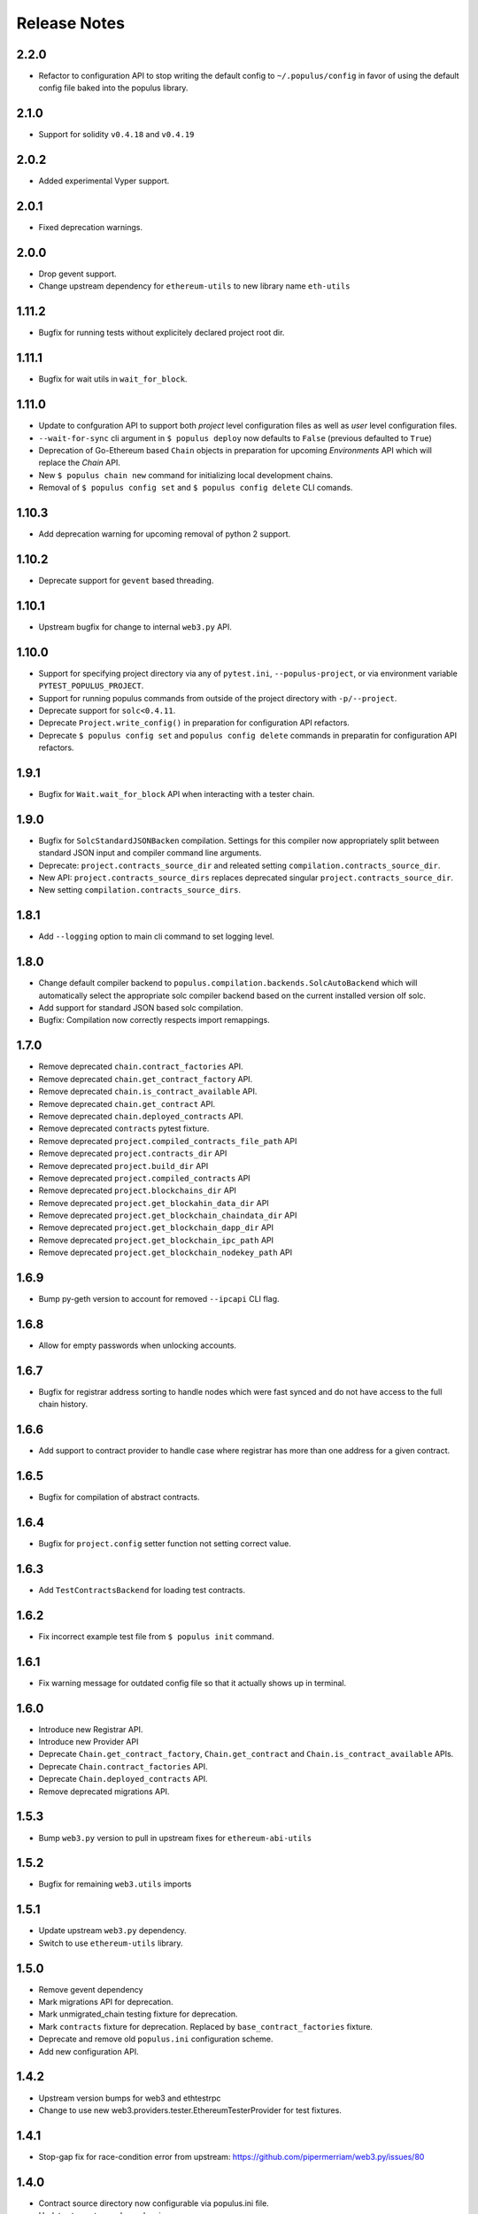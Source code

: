 Release Notes
=============

.. _v2.2.0-release-notes:

2.2.0
-----

- Refactor to configuration API to stop writing the default config to
  ``~/.populus/config`` in favor of using the default config file baked into
  the populus library.


.. _v2.1.0-release-notes:

2.1.0
-----

- Support for solidity ``v0.4.18`` and ``v0.4.19``


.. _v2.0.2-release-notes:

2.0.2
-----

- Added experimental Vyper support.


.. _v2.0.1-release-notes:

2.0.1
-----

- Fixed deprecation warnings.


.. _v2.0.0-release-notes:

2.0.0
-----

- Drop gevent support.
- Change upstream dependency for ``ethereum-utils`` to new library name ``eth-utils``


.. _v1.11.2-release-notes:


1.11.2
------

- Bugfix for running tests without explicitely declared project root dir.



.. _v1.11.1-release-notes:

1.11.1
------

- Bugfix for wait utils in ``wait_for_block``.


.. _v1.11.0-release-notes:

1.11.0
------

- Update to confguration API to support both *project* level configuration files as well as *user* level configuration files.
- ``--wait-for-sync`` cli argument in ``$ populus deploy`` now defaults to ``False`` (previous defaulted to ``True``)
- Deprecation of Go-Ethereum based ``Chain`` objects in preparation for upcoming *Environments* API which will replace the *Chain* API.
- New ``$ populus chain new`` command for initializing local development chains.
- Removal of ``$ populus config set`` and ``$ populus config delete`` CLI comands.


.. _v1.10.3-release-notes:

1.10.3
------

- Add deprecation warning for upcoming removal of python 2 support.


.. _v1.10.2-release-notes:

1.10.2
------

- Deprecate support for ``gevent`` based threading.

.. _v1.10.1-release-notes:

1.10.1
------

- Upstream bugfix for change to internal ``web3.py`` API.


.. _v1.10.0-release-notes:

1.10.0
------

- Support for specifying project directory via any of ``pytest.ini``, ``--populus-project``, or via environment variable ``PYTEST_POPULUS_PROJECT``.
- Support for running populus commands from outside of the project directory with ``-p/--project``.
- Deprecate support for ``solc<0.4.11``.
- Deprecate ``Project.write_config()`` in preparation for configuration API refactors.
- Deprecate ``$ populus config set`` and ``populus config delete`` commands in preparatin for configuration API refactors.




.. _v1.9.1-release-notes:

1.9.1
-----

- Bugfix for ``Wait.wait_for_block`` API when interacting with a tester chain.


.. _v1.9.0-release-notes:

1.9.0
-----

- Bugfix for ``SolcStandardJSONBacken`` compilation.  Settings for this
  compiler now appropriately split between standard JSON input and compiler
  command line arguments.
- Deprecate: ``project.contracts_source_dir`` and releated setting
  ``compilation.contracts_source_dir``.
- New API: ``project.contracts_source_dirs`` replaces deprecated singular
  ``project.contracts_source_dir``.
- New setting ``compilation.contracts_source_dirs``.


.. _v1.8.1-release-notes:

1.8.1
-----

- Add ``--logging`` option to main cli command to set logging level.


.. _v1.8.0-release-notes:

1.8.0
-----

- Change default compiler backend to
  ``populus.compilation.backends.SolcAutoBackend`` which will automatically
  select the appropriate solc compiler backend based on the current installed
  version olf solc.
- Add support for standard JSON based solc compilation.
- Bugfix: Compilation now correctly respects import remappings.


.. _v1.7.0-release-notes:

1.7.0
-----

- Remove deprecated ``chain.contract_factories`` API.
- Remove deprecated ``chain.get_contract_factory`` API.
- Remove deprecated ``chain.is_contract_available`` API.
- Remove deprecated ``chain.get_contract`` API.
- Remove deprecated ``chain.deployed_contracts`` API.
- Remove deprecated ``contracts`` pytest fixture.
- Remove deprecated ``project.compiled_contracts_file_path`` API
- Remove deprecated ``project.contracts_dir`` API
- Remove deprecated ``project.build_dir`` API
- Remove deprecated ``project.compiled_contracts`` API
- Remove deprecated ``project.blockchains_dir`` API
- Remove deprecated ``project.get_blockahin_data_dir`` API
- Remove deprecated ``project.get_blockchain_chaindata_dir`` API
- Remove deprecated ``project.get_blockchain_dapp_dir`` API
- Remove deprecated ``project.get_blockchain_ipc_path`` API
- Remove deprecated ``project.get_blockchain_nodekey_path`` API

.. _v1.6.9-release-notes:

1.6.9
-----

- Bump py-geth version to account for removed ``--ipcapi`` CLI flag.


.. _v1.6.8-release-notes:

1.6.8
-----

- Allow for empty passwords when unlocking accounts.


.. _v1.6.7-release-notes:

1.6.7
-----

- Bugfix for registrar address sorting to handle nodes which were fast synced
  and do not have access to the full chain history.


.. _v1.6.6-release-notes:

1.6.6
-----

- Add support to contract provider to handle case where registrar has more than
  one address for a given contract.


.. _v1.6.5-release-notes:

1.6.5
-----

- Bugfix for compilation of abstract contracts.


.. _v1.6.4-release-notes:

1.6.4
-----

- Bugfix for ``project.config`` setter function not setting correct value.


.. _v1.6.3-release-notes:

1.6.3
-----

- Add ``TestContractsBackend`` for loading test contracts.


.. _v1.6.2-release-notes:

1.6.2
-----

- Fix incorrect example test file from ``$ populus init`` command.


.. _v1.6.1-release-notes:

1.6.1
-----

- Fix warning message for outdated config file so that it actually shows up in terminal.

.. _v1.6.0-release-notes:

1.6.0
-----

- Introduce new Registrar API.
- Introduce new Provider API
- Deprecate ``Chain.get_contract_factory``, ``Chain.get_contract`` and ``Chain.is_contract_available`` APIs.
- Deprecate ``Chain.contract_factories`` API.
- Deprecate ``Chain.deployed_contracts`` API.
- Remove deprecated migrations API.


1.5.3
-----

- Bump ``web3.py`` version to pull in upstream fixes for ``ethereum-abi-utils``


1.5.2
-----

- Bugfix for remaining ``web3.utils`` imports


1.5.1
-----

- Update upstream ``web3.py`` dependency.
- Switch to use ``ethereum-utils`` library.

1.5.0
-----

- Remove gevent dependency
- Mark migrations API for deprecation.
- Mark unmigrated_chain testing fixture for deprecation.
- Mark ``contracts`` fixture for deprecation.  Replaced by ``base_contract_factories`` fixture.
- Deprecate and remove old ``populus.ini`` configuration scheme.
- Add new configuration API.

1.4.2
-----

- Upstream version bumps for web3 and ethtestrpc
- Change to use new web3.providers.tester.EthereumTesterProvider for test fixtures.

1.4.1
-----

- Stop-gap fix for race-condition error from upstream: https://github.com/pipermerriam/web3.py/issues/80

1.4.0
-----

- Contract source directory now configurable via populus.ini file.
- Updates to upstream dependencies.

1.3.0
-----

- Bugfix for geth data_dir directory on linux systems.

1.2.2
-----

- Support solc 0.4.x

1.2.1
-----

- Support legacy JSON-RPC spec for ``eth_getTransactionReceipt`` in wait API.

1.2.0
-----

- All function in the ``chain.wait`` api now take a ``poll_interval`` parameter
  which controls how aggressively they will poll for changes.
- The ``project`` fixture now caches the compiled contracts across test runs.

1.1.0
-----

This release begins the first deprecation cycle for APIs which will be removed
in future releases.

- Deprecated: Entire migrations API
- New configuration API which replaces the ``populus.ini`` based configuration.
- Removal of ``gevent`` as a required dependency.  Threading and other
  asynchronous operations now default to standard library tools with the option
  to enable the gevent with an environment variable
  ``THREADING_BACKEND==gevent``


1.0.0
-----

This is the first release of populus that should be considered stable.

- Remove ``$ populus web`` command
- Remove ``populus.solidity`` module in favor of ``py-solc`` package for
  solidity compilation.
- Remove ``populus.geth`` module in favor of ``py-geth`` for running geth.
- Complete refactor of pytest fixtures.
- Switch to ``web3.py`` for all blockchain interactions.
- Compilation:
  - Remove filtering.  Compilation now always compiles all contracts.
  - Compilation now runs with optimization turned on by default.  Can be disabled with ``--no-optimizie``.
  - Remove use of  ``./project-dir/libraries`` directory.  All contracts are now expected to reside in the ``./project-dir/contracts`` directory.
- New ``populus.Project`` API.
- New Migrations API:
  - ``$ populus chain init`` for initializing a chain with the Registrar contract.
  - ``$ populus makemigration`` for creating migration files.
  - ``$ populus migrate`` for executing migrations.
- New configuration API:
  - New commands ``$ populus config``, ``$ populus config:set`` and ``$ populus config:unset`` for managing configuratino.
- New Chain API:
  - Simple programatic running of project chains.
  - Access to ``web3.eth.contract`` objects for all project contracts.
  - Access to pre-linked code based on previously deployed contracts.

0.8.0
-----

- Removal of the ``--logfile`` command line argument.  This is a breaking change
  as it will break when used with older installs of ``geth``.

0.7.5
-----

- Bugfix: ``populus init`` now creates the ``libraries`` directory
- Bugfix: ``populus compile --watch`` no longer fails if the ``libraries``
  directory isn't present.

0.7.4
-----

- Bugfix for the ``geth_accounts`` fixture.
- Bugfix for project initialization fixtures.
- Allow returning of ``indexed`` event data from Event.get_log_data
- Fix EthTesterClient handling of TransactionErrors to allow continued EVM
  interactions.
- Bugfix for long Unix socket paths.
- Enable whisper when running a geth instance.
- Better error output from compile errors.
- Testing bugfixes.

0.7.3
-----

- Add ``denoms`` pytest fixture
- Add ``accounts`` pytest fixture
- Experimental synchronous function calls on contracts with ``function.s(...)``
- Bugfixes for function group argument validation.
- Bugfixes for error handling within EthTesterClient
- Inclusion of Binary Runtime in compilation
- Fixes for tests that were dependent on specific solidity versions.

0.7.2
-----

- Make the ethtester client work with asynchronous code.

0.7.1
-----

- Adds ``ipc_client`` fixture.

0.7.0
-----

- When a contract function call that is supposed to return data returns no data
  an error was thown.  Now a custom exception is thrown.  This is a breaking
  change as previously for addresses this would return the empty address.

0.6.6
-----

- Actually fix the address bug.

0.6.5
-----

- Fix bug where addresses were getting double prefixed with ``0x``

0.6.3
-----

- Bugfix for Event.get_log_data
- Add ``get_code`` and ``get_accounts`` methods to EthTesterClient
- Add ``0x`` prefixing to addresses returned by functions with multiple return
  values.

0.6.3
-----

- Shorted path to cli tests to stay under 108 character limit for unix sockets.
- Adds tracking of contract addresses deployed to test chains.
- New ``redeploy`` feature available within ``populus attach`` as well as
  notification that your contracts have changed and may require redeployment.

0.6.2
-----

- Shorted path to cli tests to stay under 108 character limit for unix sockets.
- Allow passing ``--verbosity`` tag into ``populus chain run``
- Expand documentation with example use case for populus deploy/chain/attach
  commands.

0.6.1
-----

- Change the *default* gas for transactions to be a percentage of the max gas.

0.6.0
-----

- Improve ``populus deploy`` command.
        - Optional dry run to test chain
        - Prompts user for confirmation on production deployments.
        - Derives gas needs based on dry-run deployment.
- Addition of ``deploy_coinbase`` testing fixture.
- Renamed ``Contract._meta.rpc_client`` to be ``Contract._meta.blockchain_client``
  to be more appropriately named since the ``EthTesterClient`` is not an RPC
  client.
- Renamed ``rpc_client`` argument to ``blockchain_client`` in all relevant functions.
- Moved ``get_max_gas`` function onto blockchain clients.
- Moved ``wait_for_transaction`` function onto blockchain clients.
- Moved ``wait_for_block`` function onto blockchain clients.
- Bugfix when decoding large integers.
- Reduced ``gasLimit`` on genesis block for test chains to ``3141592``.
- Updated dependencies to newer versions.

0.5.4
-----

- Additional support for *library* contracts which will be included in
  compilation.
- ``deployed_contracts`` automatically derives deployment order and dependencies
  as well as linking library addresses.
- ``deployed_contracts`` now comes with the transaction receipts for the
  deploying transaction attached.
- Change to use ``pyethash`` from pypi


0.5.3
-----

- New ``populus attach`` command for launching interactive python repl with
  contracts and rpc client loaded into local scope.
- Support for auto-linking of library contracts for the ``deployed_contracts``
  testing fixture.


0.5.2
-----

- Rename ``rpc_server`` fixture to ``testrpc_server``
- Introduce ``populus_config`` module level fixture which holds all of the
  default values for other populus module level fixtures that are configurable.
- Add new configuration options for ``deployed_contracts`` fixture to allow
  declaration of which contracts are deployed, dependency ordering and
  constructor args.
- Improve overall documentation around fixtures.

0.5.1
-----

- Introduce the ``ethtester_client`` which has the same API as the
  eth_rpc_client.Client class but interacts directly with the ``ethereum.tester``
  module
- Add ability to control the manner through which the ``deployed_contracts``
  fixture communicates with the blockchain via the ``deploy_client`` fixture.
- Re-organization of the contracts module.
- Support for multiple contract functions with the same name.
- Basic support for extracting logs and log data from transactions.

0.5.0
-----

- Significant refactor to the ``Contract`` and related ``Function`` and ``Event``
  objects used to interact with contracts.
- Major improvements to robustness of ``geth_node`` fixture.
- ``deployed_contracts`` testing fixture no longer provides its own rpc server.
  Now you must either provide you own, or use the ``geth_node`` or ``rpc_server``
  alongside it in tests.
- ``geth_node`` fixture now writes to a logfile located in
  ``./chains/<chain-name>/logs/`` for both cli and test case runs.

0.4.3
-----

- Add support for address function args with a 0x prefix.

0.4.2
-----

- Add ``init`` command for initializing a populus project.

0.4.1
-----

- Missing ``index.html`` file.

0.4.0
-----

- Add blockchain management via ``populus chain`` commands which wraps ``geth`` library.
    - ``populus chain run <name>`` for running the chain
    - ``populus chain reset <name>`` for resetting a chain
- Add html/css/js development support.
    - Development webserver via ``populus web runserver``
    - Conversion of compiled contracts to web3 contract objects in javascript.

0.3.7
-----

- Add support for decoding multiple values from a solidity function call.

0.3.6
-----

- Add support for decoding ``address```` return types from contract functions.

0.3.5
-----

- Add support for contract constructors which take arguments via the new
  ``constructor_args`` parameter to the ``Contract.deploy`` method.

0.3.4
-----

- Fix bug where null bytes were excluded from the returned bytes.

0.3.3
-----

- Fix a bug in the ``sendTransaction`` methods for contract functions that did
  not pass along most of the ``**kwargs``.
- Add new ``Contract.get_balance()`` method to contracts.

0.3.2
-----

- Enable decoding of ``bytes`` types returned by contract function calls.

0.3.1
-----

- Enable decoding of ``boolean`` values returned by contract function calls.

0.3.0
-----

- Removed ``watch`` command in favor of passing ``--watch`` into the ``compile``
  command.
- Add granular control to the ``compile`` command so that you can specify
  specific files, contract names, or a combination of the two.

0.2.0
-----

- Update to ``pypi`` version of ``eth-testrpc``
- Add new watch command which observes the project contracts and recompiles
  them when they change.
- Improved shell output for compile command.
- Re-organized portions of the ``utils`` module into a new ``compilation`` module.

0.1.4
-----

- Fix broken import in ``cli`` module.

0.1.3
-----

- Remove the local RPC client in favor of using
  https://github.com/pipermerriam/ethereum-rpc-client

0.1.2
-----

- Add missing pytest dependency.

0.1.1
-----

- Fix bug when deploying contracts onto a real blockchain.

0.1.0
-----

- Project Creation
